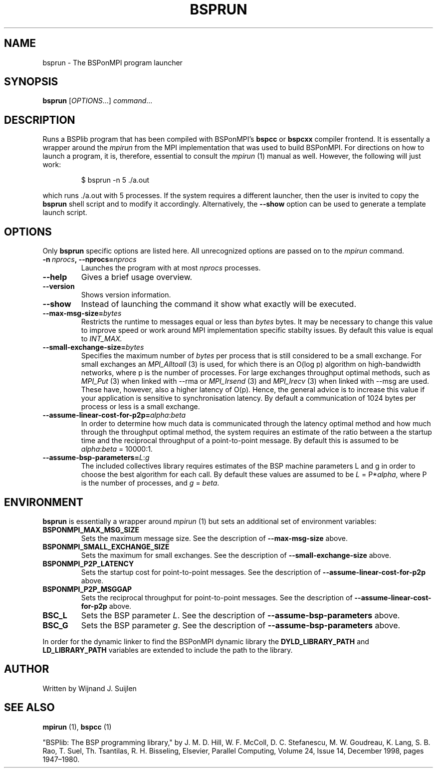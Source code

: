 .TH BSPRUN 1 
.SH NAME
bsprun \- The BSPonMPI program launcher
.
.SH SYNOPSIS
.BR bsprun 
.RI [ OPTIONS ...]
.IR command ...
.fi
.
.SH DESCRIPTION
Runs a BSPlib program that has been compiled with BSPonMPI's 
.B bspcc
or
.B bspcxx
compiler frontend.
It is essentally a wrapper around the
.I mpirun
from the MPI implementation that was used to build BSPonMPI.
For directions on how to launch a program, it is, therefore, essential
to consult the 
.I mpirun
(1) manual as well. However, the following will just work:
.PP
.nf
.RS
$ bsprun -n 5 ./a.out
.RE
.fi
.PP
which runs ./a.out with 5 processes.
If the system requires a different launcher, then the user
is invited to copy the 
.B bsprun
shell script and to modify it accordingly. 
Alternatively, the 
.B \-\-show
option can be used to generate a template launch script.
.
.SH OPTIONS
Only 
.B bsprun
specific options are listed here. 
All unrecognized options are passed on to the
.I mpirun
command.
.TP
.BI \-n\  nprocs ,\ \-\-nprocs= nprocs
Launches the program with at most \fInprocs\fR processes.
.TP
.BR \-\-help
Gives a brief usage overview.
.TP
.BR \-\-version
Shows version information.
.TP
.BR \-\-show
Instead of launching the command it show what exactly will be executed.
.TP
.BR \-\-max\-msg\-size=\fIbytes\fR
Restricts the runtime to messages equal or less than \fIbytes\fR bytes.
It may be necessary to change this value to improve speed or work 
around MPI implementation specific stabilty issues.
By default this value is equal to 
.I INT_MAX.
.TP
.BR \-\-small\-exchange\-size=\fIbytes\fR
Specifies the maximum number of \fIbytes\fR per process
that is still considered to be a small exchange.
For small exchanges an 
.I MPI_Alltoall 
(3) is used, for which there is an O(log p) algorithm on high-bandwidth
networks, where p is the number of processes.
For large exchanges throughput
optimal methods, such as 
.I MPI_Put
(3) when linked with \-\-rma or
.I MPI_Irsend
(3) and
.I MPI_Irecv
(3) when linked with \-\-msg are used. 
These have, however, also a higher latency of O(p). 
Hence, the general advice is to increase this value if your application
is sensitive to synchronisation latency.
By default a communication of 1024 bytes per process or less is a small
exchange.
.TP
.BR \-\-assume\-linear\-cost\-for\-p2p=\fIalpha\fR:\fIbeta\fR
In order to determine how much data is communicated through the
latency optimal method and how much through the throughput optimal method,
the system requires an estimate of the ratio between a the startup
time and the reciprocal throughput of a point-to-point message.
By default this is assumed to be \fIalpha\fR:\fIbeta\fR = 10000:1.
.TP
.BR \-\-assume\-bsp\-parameters=\fIL\fR:\fIg\fR
The included collectives library requires estimates of the BSP
machine parameters L and g in order to choose the best algorithm
for each call.
By default these values are assumed to be \fIL\fR = P*\fIalpha\fR, where
P is the number of processes, and \fIg\fR = \fIbeta\fR.
.
.SH ENVIRONMENT
.B bsprun
is essentially a wrapper around 
.I mpirun
(1) but sets an additional set of environment variables:
.TP
.B BSPONMPI_MAX_MSG_SIZE
Sets the maximum message size. 
See the description of 
.B \-\-max-msg-size
above.
.TP
.B BSPONMPI_SMALL_EXCHANGE_SIZE
Sets the maximum for small exchanges.
See the description of
.B \-\-small\-exchange\-size
above.
.TP
.B BSPONMPI_P2P_LATENCY
Sets the startup cost for point-to-point messages.
See the description of
.B \-\-assume\-linear\-cost\-for\-p2p
above.
.TP
.B BSPONMPI_P2P_MSGGAP
Sets the reciprocal throughput for point-to-point messages.
See the description of 
.B \-\-assume\-linear\-cost\-for\-p2p
above.
.TP
.B BSC_L
Sets the BSP parameter \fIL\fR.
See the description of 
.B \-\-assume\-bsp\-parameters
above.
.TP
.B BSC_G
Sets the BSP parameter \fIg\fR.
See the description of 
.B \-\-assume\-bsp\-parameters
above.
.P
In order for the dynamic linker to find the BSPonMPI dynamic
library the
.B DYLD_LIBRARY_PATH
and
.B LD_LIBRARY_PATH
variables are extended to include the path to the library.
.
.SH AUTHOR
Written by Wijnand J. Suijlen
.
.SH SEE ALSO
.B mpirun
(1),
.B bspcc
(1)
.PP
"BSPlib: The BSP programming library," by J. M. D. Hill, W. F. McColl, D. C. Stefanescu, M. W. Goudreau, K. Lang, S. B. Rao, T. Suel, Th. Tsantilas, R. H. Bisseling, Elsevier, Parallel Computing, Volume 24, Issue 14, December 1998, pages 1947–1980. 
